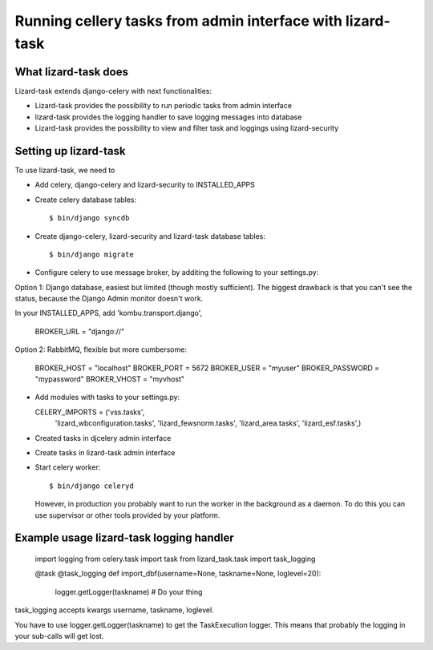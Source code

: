 Running cellery tasks from admin interface with lizard-task
===========================================================


What lizard-task does
-------------------------

Lizard-task extends django-celery with next functionalities:

- Lizard-task provides the possibility to run periodic tasks from
  admin interface
- lizard-task provides the logging handler to save logging messages
  into database
- Lizard-task provides the possibility to view and filter task and
  loggings using lizard-security


Setting up lizard-task
----------------------
To use lizard-task, we need to

- Add celery, django-celery and lizard-security to INSTALLED_APPS
- Create celery database tables::

  $ bin/django syncdb

- Create django-celery, lizard-security and lizard-task database tables::

  $ bin/django migrate

- Configure celery to use message broker, by additing
  the following to your settings.py::

Option 1: Django database, easiest but limited (though mostly
sufficient). The biggest drawback is that you can't see the status,
because the Django Admin monitor doesn't work.

In your INSTALLED_APPS, add 'kombu.transport.django',

  BROKER_URL = "django://"


Option 2: RabbitMQ, flexible but more cumbersome:

  BROKER_HOST = "localhost"
  BROKER_PORT = 5672
  BROKER_USER = "myuser"
  BROKER_PASSWORD = "mypassword"
  BROKER_VHOST = "myvhost"

- Add modules with tasks to your settings.py::

  CELERY_IMPORTS = ('vss.tasks',
                    'lizard_wbconfiguration.tasks',
                    'lizard_fewsnorm.tasks',
                    'lizard_area.tasks',
                    'lizard_esf.tasks',)

- Created tasks in djcelery admin interface

- Create tasks in lizard-task admin interface

- Start celery worker::

  $ bin/django celeryd

  However, in production you probably want to run the worker in the
  background as a daemon. To do this you can use supervisor or other
  tools provided by your platform.


Example usage lizard-task logging handler
-----------------------------------------


  import logging
  from celery.task import task
  from lizard_task.task import task_logging


  @task
  @task_logging
  def import_dbf(username=None, taskname=None, loglevel=20):
      logger.getLogger(taskname)
      # Do your thing



task_logging accepts kwargs username, taskname, loglevel.

You have to use logger.getLogger(taskname) to get the TaskExecution
logger. This means that probably the logging in your sub-calls will
get lost.
